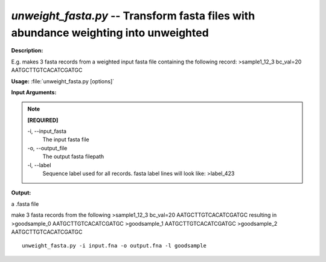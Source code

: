 .. _unweight_fasta:

.. index:: unweight_fasta.py

*unweight_fasta.py* -- Transform fasta files with abundance weighting into unweighted
^^^^^^^^^^^^^^^^^^^^^^^^^^^^^^^^^^^^^^^^^^^^^^^^^^^^^^^^^^^^^^^^^^^^^^^^^^^^^^^^^^^^^^^^^^^^^^^^^^^^^^^^^^^^^^^^^^^^^^^^^^^^^^^^^^^^^^^^^^^^^^^^^^^^^^^^^^^^^^^^^^^^^^^^^^^^^^^^^^^^^^^^^^^^^^^^^^^^^^^^^^^^^^^^^^^^^^^^^^^^^^^^^^^^^^^^^^^^^^^^^^^^^^^^^^^^^^^^^^^^^^^^^^^^^^^^^^^^^^^^^^^^^

**Description:**

E.g. makes 3 fasta records from a weighted input fasta file containing the following record: 
>sample1_12_3 bc_val=20
AATGCTTGTCACATCGATGC



**Usage:** :file:`unweight_fasta.py [options]`

**Input Arguments:**

.. note::

	
	**[REQUIRED]**
		
	-i, `-`-input_fasta
		The input fasta file
	-o, `-`-output_file
		The output fasta filepath
	-l, `-`-label
		Sequence label used for all records. fasta label lines will look like: >label_423


**Output:**

a .fasta file


make 3 fasta records from the following 
>sample1_12_3 bc_val=20
AATGCTTGTCACATCGATGC
resulting in
>goodsample_0
AATGCTTGTCACATCGATGC
>goodsample_1
AATGCTTGTCACATCGATGC
>goodsample_2
AATGCTTGTCACATCGATGC

::

	unweight_fasta.py -i input.fna -o output.fna -l goodsample


